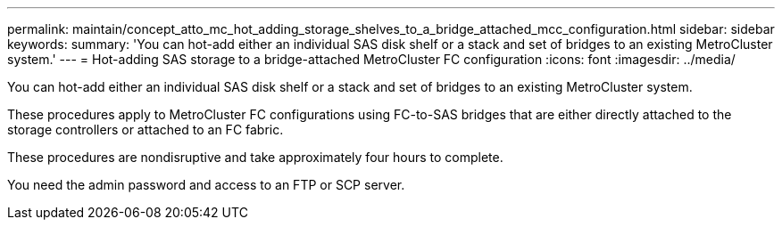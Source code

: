 ---
permalink: maintain/concept_atto_mc_hot_adding_storage_shelves_to_a_bridge_attached_mcc_configuration.html
sidebar: sidebar
keywords: 
summary: 'You can hot-add either an individual SAS disk shelf or a stack and set of bridges to an existing MetroCluster system.'
---
= Hot-adding SAS storage to a bridge-attached MetroCluster FC configuration
:icons: font
:imagesdir: ../media/

[.lead]
You can hot-add either an individual SAS disk shelf or a stack and set of bridges to an existing MetroCluster system.

These procedures apply to MetroCluster FC configurations using FC-to-SAS bridges that are either directly attached to the storage controllers or attached to an FC fabric.

These procedures are nondisruptive and take approximately four hours to complete.

You need the admin password and access to an FTP or SCP server.
